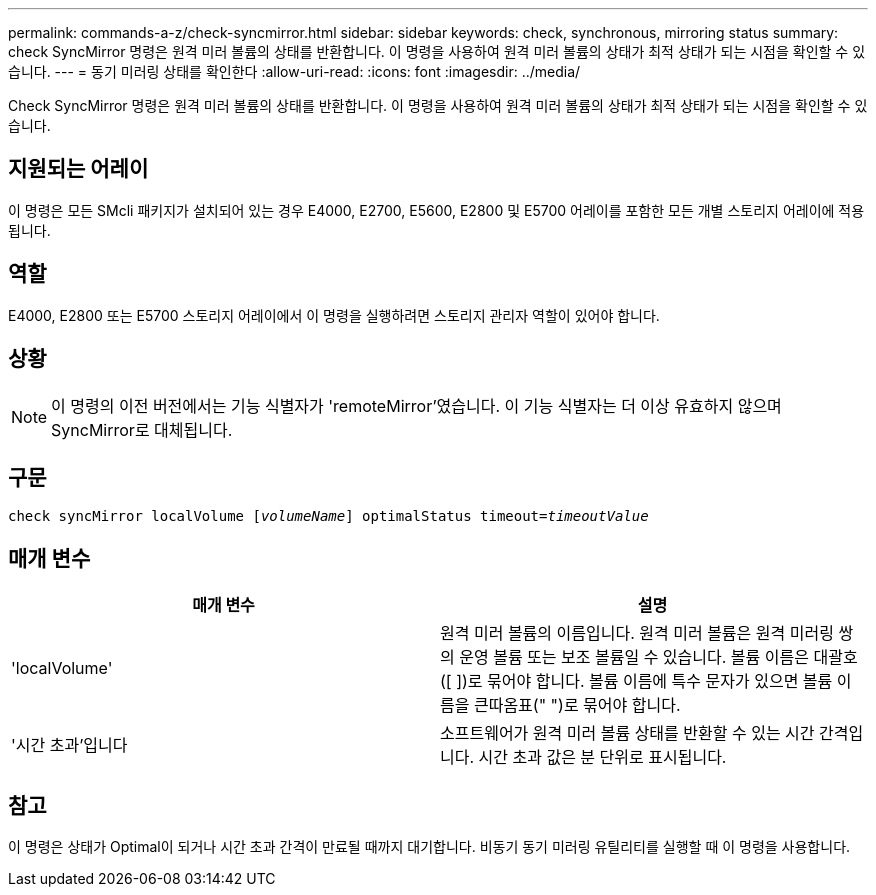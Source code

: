 ---
permalink: commands-a-z/check-syncmirror.html 
sidebar: sidebar 
keywords: check, synchronous, mirroring status 
summary: check SyncMirror 명령은 원격 미러 볼륨의 상태를 반환합니다. 이 명령을 사용하여 원격 미러 볼륨의 상태가 최적 상태가 되는 시점을 확인할 수 있습니다. 
---
= 동기 미러링 상태를 확인한다
:allow-uri-read: 
:icons: font
:imagesdir: ../media/


[role="lead"]
Check SyncMirror 명령은 원격 미러 볼륨의 상태를 반환합니다. 이 명령을 사용하여 원격 미러 볼륨의 상태가 최적 상태가 되는 시점을 확인할 수 있습니다.



== 지원되는 어레이

이 명령은 모든 SMcli 패키지가 설치되어 있는 경우 E4000, E2700, E5600, E2800 및 E5700 어레이를 포함한 모든 개별 스토리지 어레이에 적용됩니다.



== 역할

E4000, E2800 또는 E5700 스토리지 어레이에서 이 명령을 실행하려면 스토리지 관리자 역할이 있어야 합니다.



== 상황

[NOTE]
====
이 명령의 이전 버전에서는 기능 식별자가 'remoteMirror'였습니다. 이 기능 식별자는 더 이상 유효하지 않으며 SyncMirror로 대체됩니다.

====


== 구문

[source, cli, subs="+macros"]
----
check syncMirror localVolume pass:quotes[[_volumeName_]] optimalStatus timeout=pass:quotes[_timeoutValue_]
----


== 매개 변수

|===
| 매개 변수 | 설명 


 a| 
'localVolume'
 a| 
원격 미러 볼륨의 이름입니다. 원격 미러 볼륨은 원격 미러링 쌍의 운영 볼륨 또는 보조 볼륨일 수 있습니다. 볼륨 이름은 대괄호([ ])로 묶어야 합니다. 볼륨 이름에 특수 문자가 있으면 볼륨 이름을 큰따옴표(" ")로 묶어야 합니다.



 a| 
'시간 초과'입니다
 a| 
소프트웨어가 원격 미러 볼륨 상태를 반환할 수 있는 시간 간격입니다. 시간 초과 값은 분 단위로 표시됩니다.

|===


== 참고

이 명령은 상태가 Optimal이 되거나 시간 초과 간격이 만료될 때까지 대기합니다. 비동기 동기 미러링 유틸리티를 실행할 때 이 명령을 사용합니다.
